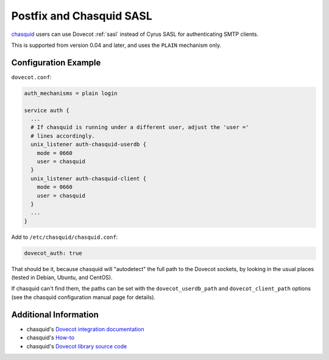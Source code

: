 .. _howto-chasquid_and_dovecot_sasl:

#########################
Postfix and Chasquid SASL
#########################

`chasquid <https://blitiri.com.ar/p/chasquid>`_ users can use Dovecot
:ref:`sasl` instead of Cyrus SASL for authenticating SMTP clients.

This is supported from version 0.04 and later, and uses the ``PLAIN``
mechanism only.

Configuration Example
---------------------

``dovecot.conf``:

.. code-block:: none

  auth_mechanisms = plain login

  service auth {
    ...
    # If chasquid is running under a different user, adjust the 'user ='
    # lines accordingly.
    unix_listener auth-chasquid-userdb {
      mode = 0660
      user = chasquid
    }
    unix_listener auth-chasquid-client {
      mode = 0660
      user = chasquid
    }
    ...
  }

Add to ``/etc/chasquid/chasquid.conf``:

.. code-block:: none

  dovecot_auth: true

That should be it, because chasquid will "autodetect" the full path to the
Dovecot sockets, by looking in the usual places (tested in Debian, Ubuntu, and
CentOS).

If chasquid can't find them, the paths can be set with the
``dovecot_userdb_path`` and ``dovecot_client_path`` options (see the
chasquid configuration manual page for details).

Additional Information
----------------------

* chasquid's `Dovecot integration documentation <https://blitiri.com.ar/p/chasquid/docs/dovecot/>`_
* chasquid's `How-to <https://blitiri.com.ar/p/chasquid/docs/howto/>`_
* chasquid's `Dovecot library source code <https://blitiri.com.ar/git/r/chasquid/b/master/t/internal/dovecot/f=dovecot.go.html>`_
